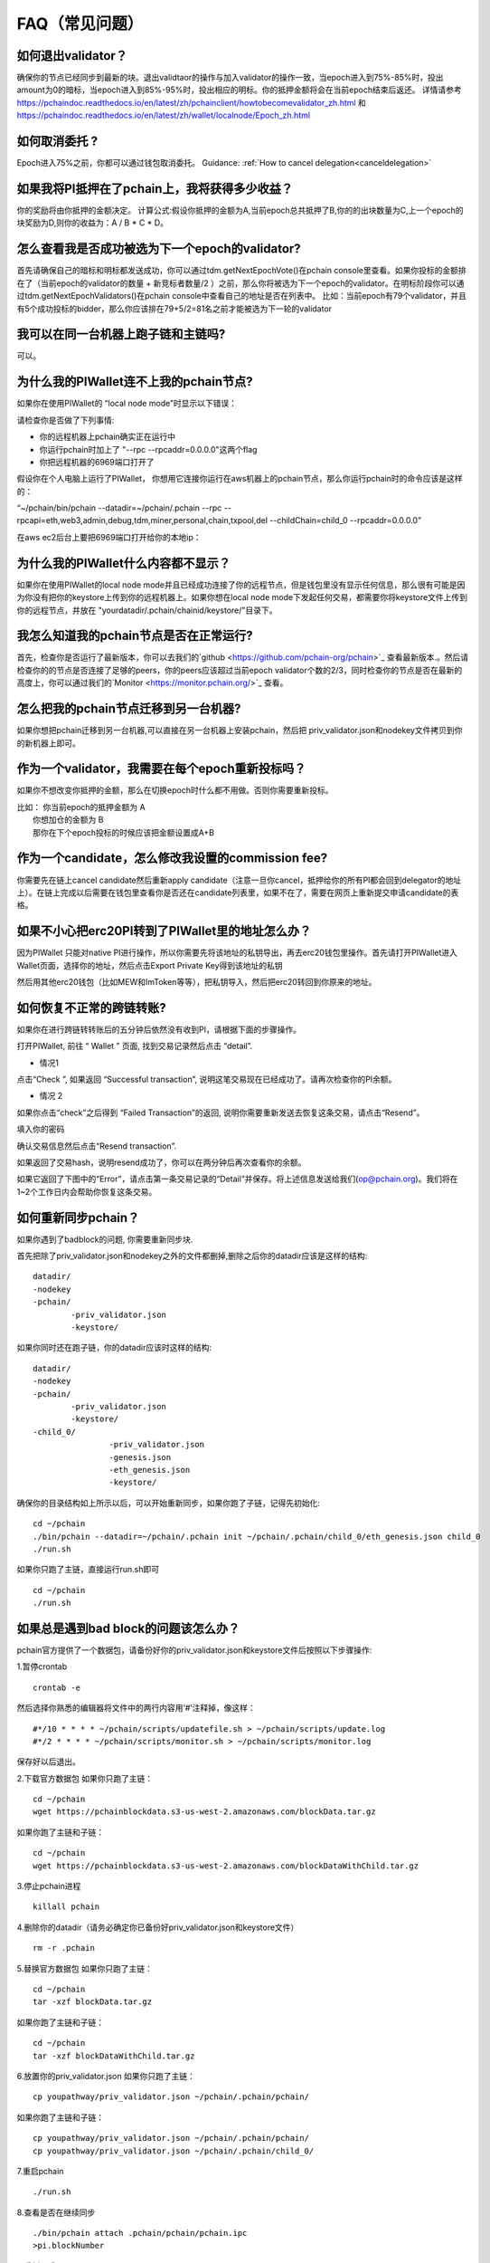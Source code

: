 ==============
FAQ（常见问题）
==============

------------------------------------------------
如何退出validator？
------------------------------------------------
确保你的节点已经同步到最新的块。退出validtaor的操作与加入validator的操作一致，当epoch进入到75%-85%时，投出amount为0的暗标，当epoch进入到85%-95%时，投出相应的明标。你的抵押金额将会在当前epoch结束后返还。
详情请参考 https://pchaindoc.readthedocs.io/en/latest/zh/pchainclient/howtobecomevalidator_zh.html 和 https://pchaindoc.readthedocs.io/en/latest/zh/wallet/localnode/Epoch_zh.html

-------------------------------------------------------------
如何取消委托 ?
-------------------------------------------------------------
Epoch进入75%之前，你都可以通过钱包取消委托。 Guidance: :ref:`How to cancel delegation<canceldelegation>`

-------------------------------------------------------------
如果我将PI抵押在了pchain上，我将获得多少收益？
-------------------------------------------------------------
你的奖励将由你抵押的金额决定。
计算公式:假设你抵押的金额为A,当前epoch总共抵押了B,你的的出块数量为C,上一个epoch的块奖励为D,则你的收益为：A / B * C * D。 

--------------------------------------------------------
怎么查看我是否成功被选为下一个epoch的validator?
--------------------------------------------------------
首先请确保自己的暗标和明标都发送成功，你可以通过tdm.getNextEpochVote()在pchain console里查看。如果你投标的金额排在了（当前epoch的validator的数量 + 新竞标者数量/2 ）之前，那么你将被选为下一个epoch的validator。在明标阶段你可以通过tdm.getNextEpochValidators()在pchain console中查看自己的地址是否在列表中。
比如：当前epoch有79个validator，并且有5个成功投标的bidder，那么你应该排在79+5/2=81名之前才能被选为下一轮的validator


----------------------------------------------------
我可以在同一台机器上跑子链和主链吗?
----------------------------------------------------
可以。

---------------------------------------------
为什么我的PIWallet连不上我的pchain节点?
---------------------------------------------
如果你在使用PIWallet的 “local node mode”时显示以下错误：

.. image:: ../_static/q&a/walletcannotconnect.jpg

请检查你是否做了下列事情:

- 你的远程机器上pchain确实正在运行中
- 你运行pchain时加上了 "--rpc --rpcaddr=0.0.0.0"这两个flag
- 你把远程机器的6969端口打开了

假设你在个人电脑上运行了PIWallet， 你想用它连接你运行在aws机器上的pchain节点，那么你运行pchain时的命令应该是这样的：

“~/pchain/bin/pchain --datadir=~/pchain/.pchain --rpc --rpcapi=eth,web3,admin,debug,tdm,miner,personal,chain,txpool,del --childChain=child_0 --rpcaddr=0.0.0.0”

在aws ec2后台上要把6969端口打开给你的本地ip：

.. image:: ../_static/q&a/open6969.jpg


------------------------------------------------------------
为什么我的PIWallet什么内容都不显示？
------------------------------------------------------------
如果你在使用PIWallet的local node mode并且已经成功连接了你的远程节点，但是钱包里没有显示任何信息，那么很有可能是因为你没有把你的keystore上传到你的远程机器上。如果你想在local node mode下发起任何交易，都需要你将keystore文件上传到你的远程节点，并放在 "yourdatadir/.pchain/chainid/keystore/"目录下。


------------------------------------------------------------
我怎么知道我的pchain节点是否在正常运行?
------------------------------------------------------------
首先，检查你是否运行了最新版本，你可以去我们的`github <https://github.com/pchain-org/pchain>`_ 查看最新版本.。然后请检查你的的节点是否连接了足够的peers，你的peers应该超过当前epoch validator个数的2/3，同时检查你的节点是否在最新的高度上，你可以通过我们的`Monitor <https://monitor.pchain.org/>`_ 查看。


---------------------------------------------
怎么把我的pchain节点迁移到另一台机器?
---------------------------------------------
如果你想把pchain迁移到另一台机器,可以直接在另一台机器上安装pchain，然后把  priv_validator.json和nodekey文件拷贝到你的新机器上即可。 

----------------------------------------------------------------------
作为一个validator，我需要在每个epoch重新投标吗？
----------------------------------------------------------------------
如果你不想改变你抵押的金额，那么在切换epoch时什么都不用做。否则你需要重新投标。

| 比如： 你当前epoch的抵押金额为 A
|       你想加仓的金额为 B
|       那你在下个epoch投标的时候应该把金额设置成A+B

-------------------------------------------------------------------------
作为一个candidate，怎么修改我设置的commission fee?
-------------------------------------------------------------------------

你需要先在链上cancel candidate然后重新apply candidate（注意一旦你cancel，抵押给你的所有PI都会回到delegator的地址上）。在链上完成以后需要在钱包里查看你是否还在candidate列表里，如果不在了，需要在网页上重新提交申请candidate的表格。

-------------------------------------------------------------------------
如果不小心把erc20PI转到了PIWallet里的地址怎么办？
-------------------------------------------------------------------------
因为PIWallet 只能对native PI进行操作，所以你需要先将该地址的私钥导出，再去erc20钱包里操作。首先请打开PIWallet进入Wallet页面，选择你的地址，然后点击Export Private Key得到该地址的私钥

.. image:: ../_static/faq_zh/0.png
 
然后用其他erc20钱包（比如MEW和ImToken等等），把私钥导入，然后把erc20转回到你原来的地址。


--------------------------------------------------
如何恢复不正常的跨链转账?
--------------------------------------------------

如果你在进行跨链转转账后的五分钟后依然没有收到PI，请根据下面的步骤操作。

打开PIWallet, 前往 “ Wallet ” 页面, 找到交易记录然后点击 “detail”.

.. image:: ../_static/q&a/recover0.png

- 情况1
点击“Check ”, 如果返回 “Successful transaction”, 说明这笔交易现在已经成功了。请再次检查你的PI余额。 

.. image:: ../_static/q&a/recover1.png
 
- 情况 2
如果你点击“check”之后得到 “Failed Transaction”的返回, 说明你需要重新发送去恢复这条交易，请点击“Resend”。

.. image:: ../_static/q&a/recover2.png

.. image:: ../_static/q&a/recover3.png

填入你的密码

.. image:: ../_static/q&a/recover4.png

确认交易信息然后点击“Resend transaction”.

.. image:: ../_static/q&a/recover5.png

如果返回了交易hash，说明resend成功了，你可以在两分钟后再次查看你的余额。

如果它返回了下图中的“Error”，请点击第一条交易记录的“Detail”并保存。将上述信息发送给我们(op@pchain.org)。我们将在1~2个工作日内会帮助你恢复这条交易。 

.. image:: ../_static/q&a/recover6.png
 


-------------------------------------------------------------
如何重新同步pchain？
-------------------------------------------------------------
如果你遇到了badblock的问题, 你需要重新同步块.

首先把除了priv_validator.json和nodekey之外的文件都删掉,删除之后你的datadir应该是这样的结构:
::
	datadir/
        -nodekey
        -pchain/
                -priv_validator.json  
                -keystore/
如果你同时还在跑子链，你的datadir应该时这样的结构:
::
	datadir/
        -nodekey
        -pchain/
                -priv_validator.json  
                -keystore/
        -child_0/
        		-priv_validator.json
        		-genesis.json
        		-eth_genesis.json
        		-keystore/
确保你的目录结构如上所示以后，可以开始重新同步，如果你跑了子链，记得先初始化:
::
	cd ~/pchain
	./bin/pchain --datadir=~/pchain/.pchain init ~/pchain/.pchain/child_0/eth_genesis.json child_0
	./run.sh
如果你只跑了主链，直接运行run.sh即可
::
	cd ~/pchain
	./run.sh

-------------------------------------------------------------
如果总是遇到bad block的问题该怎么办？
-------------------------------------------------------------
pchain官方提供了一个数据包，请备份好你的priv_validator.json和keystore文件后按照以下步骤操作:

1.暂停crontab
::
	crontab -e
然后选择你熟悉的编辑器将文件中的两行内容用‘#’注释掉，像这样：
::
	#*/10 * * * * ~/pchain/scripts/updatefile.sh > ~/pchain/scripts/update.log
	#*/2 * * * * ~/pchain/scripts/monitor.sh > ~/pchain/scripts/monitor.log
保存好以后退出。

2.下载官方数据包
如果你只跑了主链：
::
	cd ~/pchain
	wget https://pchainblockdata.s3-us-west-2.amazonaws.com/blockData.tar.gz
如果你跑了主链和子链：
::
	cd ~/pchain
	wget https://pchainblockdata.s3-us-west-2.amazonaws.com/blockDataWithChild.tar.gz
3.停止pchain进程
::
	killall pchain
4.删除你的datadir（请务必确定你已备份好priv_validator.json和keystore文件）
::
	rm -r .pchain
5.替换官方数据包
如果你只跑了主链：
::
	cd ~/pchain
	tar -xzf blockData.tar.gz
如果你跑了主链和子链：
::
	cd ~/pchain
	tar -xzf blockDataWithChild.tar.gz
6.放置你的priv_validator.json
如果你只跑了主链：
::
	cp youpathway/priv_validator.json ~/pchain/.pchain/pchain/
如果你跑了主链和子链：
::
	cp youpathway/priv_validator.json ~/pchain/.pchain/pchain/
	cp youpathway/priv_validator.json ~/pchain/.pchain/child_0/
7.重启pchain
::
	./run.sh
8.查看是否在继续同步
::
	./bin/pchain attach .pchain/pchain/pchain.ipc
	>pi.blockNumber
9.重新开启crontab
::
	crontab -u yourusername ~/pchain/scripts/pchain.cron
